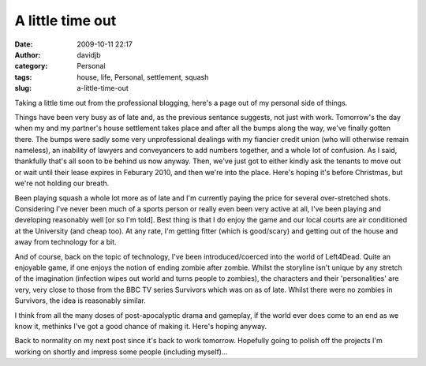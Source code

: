 A little time out
#################
:date: 2009-10-11 22:17
:author: davidjb
:category: Personal
:tags: house, life, Personal, settlement, squash
:slug: a-little-time-out

Taking a little time out from the professional blogging, here's a page
out of my personal side of things.

Things have been very busy as of late and, as the previous sentance
suggests, not just with work. Tomorrow's the day when my and my
partner's house settlement takes place and after all the bumps along the
way, we've finally gotten there. The bumps were sadly some very
unprofessional dealings with my fiancier credit union (who will
otherwise remain nameless), an inability of lawyers and conveyancers to
add numbers together, and a whole lot of confusion. As I said,
thankfully that's all soon to be behind us now anyway. Then, we've just
got to either kindly ask the tenants to move out or wait until their
lease expires in Feburary 2010, and then we're into the place. Here's
hoping it's before Christmas, but we're not holding our breath.

Been playing squash a whole lot more as of late and I'm currently paying
the price for several over-stretched shots. Considering I've never been
much of a sports person or really even been very active at all, I've
been playing and developing reasonably well [or so I'm told]. Best thing
is that I do enjoy the game and our local courts are air conditioned at
the University (and cheap too). At any rate, I'm getting fitter (which
is good/scary) and getting out of the house and away from technology for
a bit.

And of course, back on the topic of technology, I've been
introduced/coerced into the world of Left4Dead. Quite an enjoyable game,
if one enjoys the notion of ending zombie after zombie. Whilst the
storyline isn't unique by any stretch of the imagination (infection
wipes out world and turns people to zombies), the characters and their
'personalities' are very, very close to those from the BBC TV series
Survivors which was on as of late. Whilst there were no zombies in
Survivors, the idea is reasonably similar.

I think from all the many doses of post-apocalyptic drama and gameplay,
if the world ever does come to an end as we know it, methinks I've got a
good chance of making it. Here's hoping anyway.

Back to normality on my next post since it's back to work tomorrow.
Hopefully going to polish off the projects I'm working on shortly and
impress some people (including myself)...
